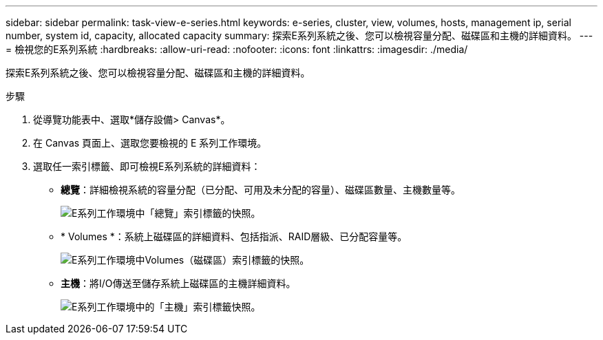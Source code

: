 ---
sidebar: sidebar 
permalink: task-view-e-series.html 
keywords: e-series, cluster, view, volumes, hosts, management ip, serial number, system id, capacity, allocated capacity 
summary: 探索E系列系統之後、您可以檢視容量分配、磁碟區和主機的詳細資料。 
---
= 檢視您的E系列系統
:hardbreaks:
:allow-uri-read: 
:nofooter: 
:icons: font
:linkattrs: 
:imagesdir: ./media/


探索E系列系統之後、您可以檢視容量分配、磁碟區和主機的詳細資料。

.步驟
. 從導覽功能表中、選取*儲存設備> Canvas*。
. 在 Canvas 頁面上、選取您要檢視的 E 系列工作環境。
. 選取任一索引標籤、即可檢視E系列系統的詳細資料：
+
** *總覽*：詳細檢視系統的容量分配（已分配、可用及未分配的容量）、磁碟區數量、主機數量等。
+
image:screenshot-overview.png["E系列工作環境中「總覽」索引標籤的快照。"]

** * Volumes *：系統上磁碟區的詳細資料、包括指派、RAID層級、已分配容量等。
+
image:screenshot-volumes.png["E系列工作環境中Volumes（磁碟區）索引標籤的快照。"]

** *主機*：將I/O傳送至儲存系統上磁碟區的主機詳細資料。
+
image:screenshot-hosts.png["E系列工作環境中的「主機」索引標籤快照。"]




